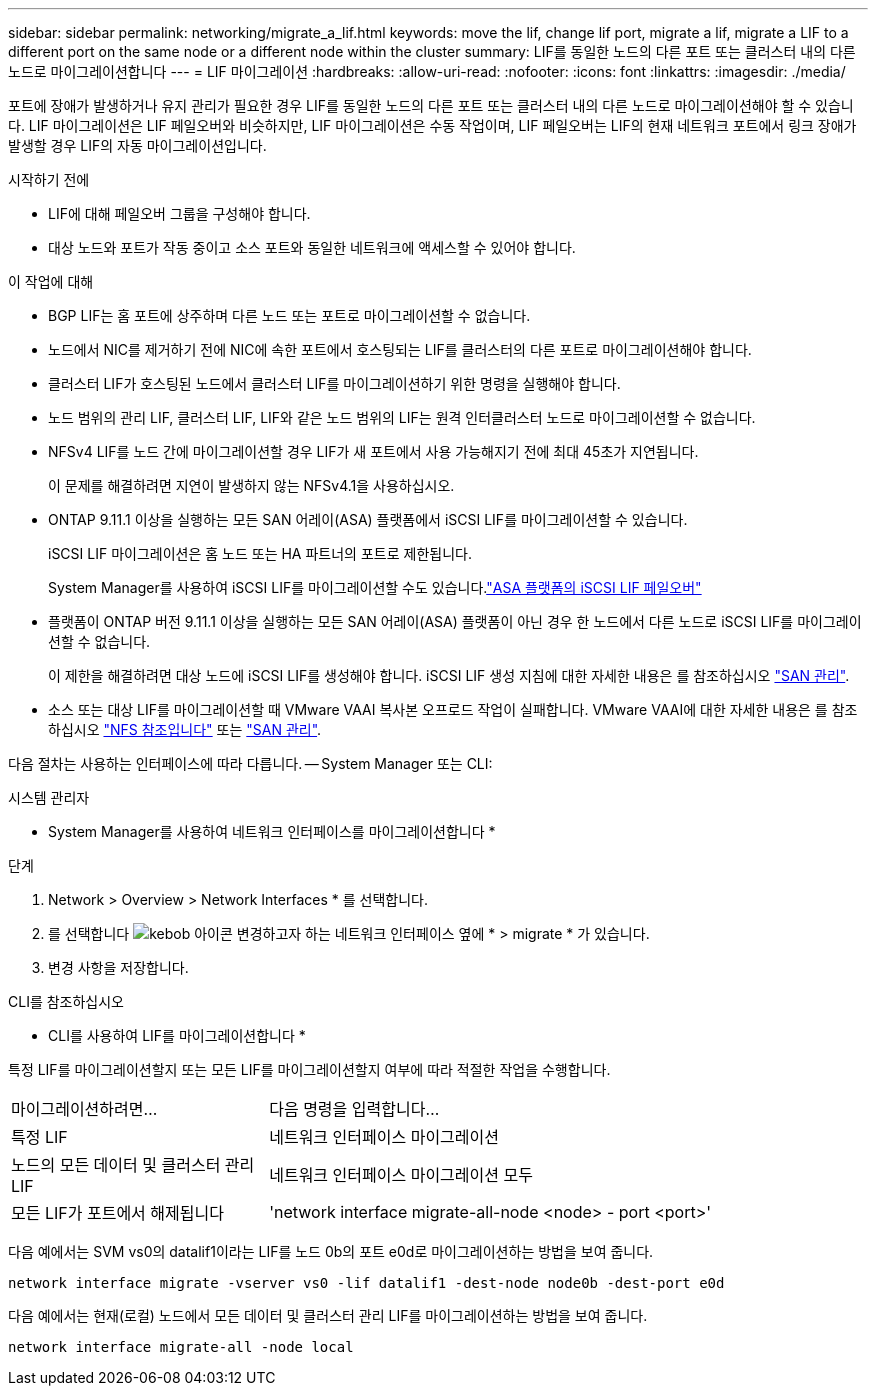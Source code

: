 ---
sidebar: sidebar 
permalink: networking/migrate_a_lif.html 
keywords: move the lif, change lif port, migrate a lif, migrate a LIF to a different port on the same node or a different node within the cluster 
summary: LIF를 동일한 노드의 다른 포트 또는 클러스터 내의 다른 노드로 마이그레이션합니다 
---
= LIF 마이그레이션
:hardbreaks:
:allow-uri-read: 
:nofooter: 
:icons: font
:linkattrs: 
:imagesdir: ./media/


[role="lead"]
포트에 장애가 발생하거나 유지 관리가 필요한 경우 LIF를 동일한 노드의 다른 포트 또는 클러스터 내의 다른 노드로 마이그레이션해야 할 수 있습니다. LIF 마이그레이션은 LIF 페일오버와 비슷하지만, LIF 마이그레이션은 수동 작업이며, LIF 페일오버는 LIF의 현재 네트워크 포트에서 링크 장애가 발생할 경우 LIF의 자동 마이그레이션입니다.

.시작하기 전에
* LIF에 대해 페일오버 그룹을 구성해야 합니다.
* 대상 노드와 포트가 작동 중이고 소스 포트와 동일한 네트워크에 액세스할 수 있어야 합니다.


.이 작업에 대해
* BGP LIF는 홈 포트에 상주하며 다른 노드 또는 포트로 마이그레이션할 수 없습니다.
* 노드에서 NIC를 제거하기 전에 NIC에 속한 포트에서 호스팅되는 LIF를 클러스터의 다른 포트로 마이그레이션해야 합니다.
* 클러스터 LIF가 호스팅된 노드에서 클러스터 LIF를 마이그레이션하기 위한 명령을 실행해야 합니다.
* 노드 범위의 관리 LIF, 클러스터 LIF, LIF와 같은 노드 범위의 LIF는 원격 인터클러스터 노드로 마이그레이션할 수 없습니다.
* NFSv4 LIF를 노드 간에 마이그레이션할 경우 LIF가 새 포트에서 사용 가능해지기 전에 최대 45초가 지연됩니다.
+
이 문제를 해결하려면 지연이 발생하지 않는 NFSv4.1을 사용하십시오.

* ONTAP 9.11.1 이상을 실행하는 모든 SAN 어레이(ASA) 플랫폼에서 iSCSI LIF를 마이그레이션할 수 있습니다.
+
iSCSI LIF 마이그레이션은 홈 노드 또는 HA 파트너의 포트로 제한됩니다.

+
System Manager를 사용하여 iSCSI LIF를 마이그레이션할 수도 있습니다.link:../san-admin/asa-iscsi-lif-fo-task.html["ASA 플랫폼의 iSCSI LIF 페일오버"]

* 플랫폼이 ONTAP 버전 9.11.1 이상을 실행하는 모든 SAN 어레이(ASA) 플랫폼이 아닌 경우 한 노드에서 다른 노드로 iSCSI LIF를 마이그레이션할 수 없습니다.
+
이 제한을 해결하려면 대상 노드에 iSCSI LIF를 생성해야 합니다. iSCSI LIF 생성 지침에 대한 자세한 내용은 를 참조하십시오 link:../san-admin/index.html["SAN 관리"^].

* 소스 또는 대상 LIF를 마이그레이션할 때 VMware VAAI 복사본 오프로드 작업이 실패합니다. VMware VAAI에 대한 자세한 내용은 를 참조하십시오 http://docs.netapp.com/ontap-9/topic/com.netapp.doc.cdot-famg-nfs/GUID-39C8E616-EAE8-46A4-881A-87C4B8421281.html["NFS 참조입니다"^] 또는 http://docs.netapp.com/ontap-9/topic/com.netapp.doc.dot-cm-sanag/GUID-D97EE182-9068-4BD8-A3BF-F5C458303740.html["SAN 관리"^].


다음 절차는 사용하는 인터페이스에 따라 다릅니다. -- System Manager 또는 CLI:

[role="tabbed-block"]
====
.시스템 관리자
--
* System Manager를 사용하여 네트워크 인터페이스를 마이그레이션합니다 *

.단계
. Network > Overview > Network Interfaces * 를 선택합니다.
. 를 선택합니다 image:icon_kabob.gif["kebob 아이콘"] 변경하고자 하는 네트워크 인터페이스 옆에 * > migrate * 가 있습니다.
. 변경 사항을 저장합니다.


--
.CLI를 참조하십시오
--
* CLI를 사용하여 LIF를 마이그레이션합니다 *

특정 LIF를 마이그레이션할지 또는 모든 LIF를 마이그레이션할지 여부에 따라 적절한 작업을 수행합니다.

[cols="30,70"]
|===


| 마이그레이션하려면... | 다음 명령을 입력합니다... 


 a| 
특정 LIF
 a| 
네트워크 인터페이스 마이그레이션



 a| 
노드의 모든 데이터 및 클러스터 관리 LIF
 a| 
네트워크 인터페이스 마이그레이션 모두



 a| 
모든 LIF가 포트에서 해제됩니다
 a| 
'network interface migrate-all-node <node> - port <port>'

|===
다음 예에서는 SVM vs0의 datalif1이라는 LIF를 노드 0b의 포트 e0d로 마이그레이션하는 방법을 보여 줍니다.

....
network interface migrate -vserver vs0 -lif datalif1 -dest-node node0b -dest-port e0d
....
다음 예에서는 현재(로컬) 노드에서 모든 데이터 및 클러스터 관리 LIF를 마이그레이션하는 방법을 보여 줍니다.

....
network interface migrate-all -node local
....
--
====
